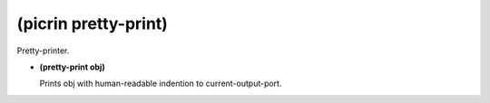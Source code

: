 (picrin pretty-print)
---------------------

Pretty-printer.

- **(pretty-print obj)**

  Prints obj with human-readable indention to current-output-port.


